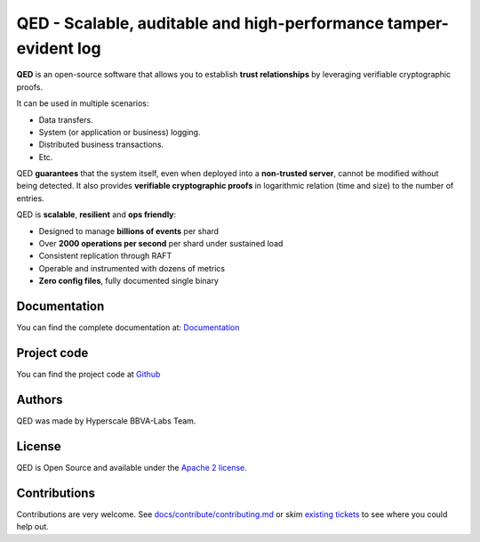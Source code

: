 ********************************************************************
QED - Scalable, auditable and high-performance tamper-evident log
********************************************************************

.. image:: https://readthedocs.org/projects/qed/badge/?version=latest
   :target: https://qed.readthedocs.io
   :alt: User Documentation Status
.. image:: https://gdiazlo.visualstudio.com/qed/_apis/build/status/BBVA.qed?branchName=master
   :target: https://gdiazlo.visualstudio.com/qed/_build/latest?definitionId=1&branchName=master
   :alt: Build Status
.. image:: https://img.shields.io/azure-devops/coverage/gdiazlo/qed/1/master.svg
   :target: https://gdiazlo.visualstudio.com/qed/_build/latest?definitionId=1&branchName=master
   :alt: Azure DevOps coverage
.. image:: https://goreportcard.com/badge/github.com/bbva/qed
   :target: https://goreportcard.com/report/github.com/bbva/qed
   :alt: GoReport
.. image:: https://godoc.org/github.com/bbva/qed?status.svg
   :target: https://godoc.org/github.com/bbva/qed
   :alt: GoDoc



.. figure:: https://raw.githubusercontent.com/BBVA/qed/master/rtd_docs/source/_static/images/qed_logo_small.png
   :align: center

**QED** is an open-source software that allows you to establish
**trust relationships** by leveraging verifiable cryptographic proofs.

It can be used in multiple scenarios:

- Data transfers.
- System (or application or business) logging.
- Distributed business transactions.
- Etc.

QED **guarantees** that the system itself, even when deployed
into a **non-trusted server**, cannot be modified without being
detected. It also provides **verifiable cryptographic proofs**
in logarithmic relation (time and size) to the number of entries.

QED is **scalable**, **resilient** and **ops friendly**:

- Designed to manage **billions of events** per shard
- Over **2000 operations per second** per shard under sustained load
- Consistent replication through RAFT
- Operable and instrumented with dozens of metrics
- **Zero config files**, fully documented single binary

Documentation
-------------

You can find the complete documentation at: `Documentation <https://qed.readthedocs.io>`_

Project code
------------

You can find the project code at `Github <https://github.com/BBVA/qed>`_

Authors
-------

QED was made by Hyperscale BBVA-Labs Team.

License
-------

QED is Open Source and available under the `Apache 2 license <https://github.com/BBVA/qed/blob/master/LICENSE>`_.

Contributions
-------------

Contributions are very welcome. See `docs/contribute/contributing.md <https://github.com/BBVA/qed/blob/master/docs/contribute/contributing.md>`_ or skim `existing tickets <https://github.com/BBVA/qed/issues>`_ to see where you could help out.

